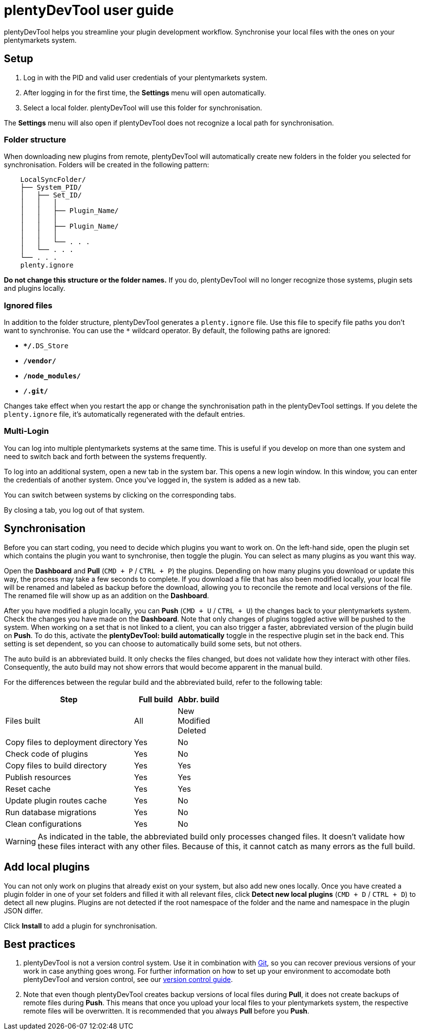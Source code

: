 = plentyDevTool user guide
:page-aliases: main@developers:plentydevtool:plentydevtool-guide.adoc

plentyDevTool helps you streamline your plugin development workflow. Synchronise your local files with the ones on your plentymarkets system.

== Setup

. Log in with the PID and valid user credentials of your plentymarkets system.
. After logging in for the first time, the *Settings* menu will open automatically.
. Select a local folder. plentyDevTool will use this folder for synchronisation.

The *Settings* menu will also open if plentyDevTool does not recognize a local path for synchronisation.

=== Folder structure

When downloading new plugins from remote, plentyDevTool will automatically create new folders in the folder you selected for synchronisation. Folders will be created in the following pattern:

[source]
----
    LocalSyncFolder/
    ├── System_PID/
    │   ├── Set_ID/
    │   │   │   
    │   │   ├── Plugin_Name/
    │   │   │   
    │   │   ├── Plugin_Name/
    │   │   │   
    │   │   └── . . .
    │   └── . . .
    └── . . .
    plenty.ignore
----

*Do not change this structure or the folder names.* If you do, plentyDevTool will no longer recognize those systems, plugin sets and plugins locally.

=== Ignored files

In addition to the folder structure, plentyDevTool generates a `plenty.ignore` file. Use this file to specify file paths you don't want to synchronise. You can use the `*` wildcard operator. By default, the following paths are ignored:

* `**/*.DS_Store`
* `**/vendor/**`
* `**/node_modules/**`
* `**/.git/**`

Changes take effect when you restart the app or change the synchronisation path in the plentyDevTool settings. If you delete the `plenty.ignore` file, it's automatically regenerated with the default entries.

=== Multi-Login

You can log into multiple plentymarkets systems at the same time. This is useful if you develop on more than one system and need to switch back and forth between the systems frequently.

To log into an additional system, open a new tab in the system bar. This opens a new login window. In this window, you can enter the credentials of another system. Once you've logged in, the system is added as a new tab.

You can switch between systems by clicking on the corresponding tabs.

By closing a tab, you log out of that system.

== Synchronisation

Before you can start coding, you need to decide which plugins you want to work on. On the left-hand side, open the plugin set which contains the plugin you want to synchronise, then toggle the plugin. You can select as many plugins as you want this way.

Open the *Dashboard* and *Pull* (`CMD + P` / `CTRL + P`) the plugins. Depending on how many plugins you download or update this way, the process may take a few seconds to complete. If you download a file that has also been modified locally, your local file will be renamed and labeled as backup before the download, allowing you to reconcile the remote and local versions of the file. The renamed file will show up as an addition on the *Dashboard*.

After you have modified a plugin locally, you can *Push* (`CMD + U` / `CTRL + U`) the changes back to your plentymarkets system. Check the changes you have made on the *Dashboard*. Note that only changes of plugins toggled active will be pushed to the system. When working on a set that is not linked to a client, you can also trigger a faster, abbreviated version of the plugin build on *Push*. To do this, activate the *plentyDevTool: build automatically* toggle in the respective plugin set in the back end. This setting is set dependent, so you can choose to automatically build some sets, but not others.

The auto build is an abbreviated build. It only checks the files changed, but does not validate how they interact with other files. Consequently, the auto build may not show errors that would become apparent in the manual build.

For the differences between the regular build and the abbreviated build, refer to the following table:

[cols="3,1,1"]
|===
| Step | Full build | Abbr. build

| Files built
| All
| New +
Modified +
Deleted

| Copy files to deployment directory
| Yes
| No

| Check code of plugins
| Yes
| No

| Copy files to build directory
| Yes
| Yes

| Publish resources
| Yes
| Yes

| Reset cache
| Yes
| Yes

| Update plugin routes cache
| Yes
| No

| Run database migrations
| Yes
| No

| Clean configurations
| Yes
| No
|===

[WARNING]
====
As indicated in the table, the abbreviated build only processes changed files.
It doesn't validate how these files interact with any other files.
Because of this, it cannot catch as many errors as the full build.
====

== Add local plugins

You can not only work on plugins that already exist on your system, but also add new ones locally. Once you have created a plugin folder in one of your set folders and filled it with all relevant files, click *Detect new local plugins* (`CMD + D` / `CTRL + D`) to detect all new plugins. Plugins are not detected if the root namespace of the folder and the name and namespace in the plugin JSON differ.

Click *Install* to add a plugin for synchronisation.

== Best practices

. plentyDevTool is not a version control system. Use it in combination with link:https://git-scm.com/[Git], so you can recover previous versions of your work in case anything goes wrong. For further information on how to set up your environment to accomodate both plentyDevTool and version control, see our xref:tools:plentydevtool-version-control.adoc[version control guide].
. Note that even though plentyDevTool creates backup versions of local files during *Pull*, it does not create backups of remote files during *Push*. This means that once you upload your local files to your plentymarkets system, the respective remote files will be overwritten. It is recommended that you always *Pull* before you *Push*.
